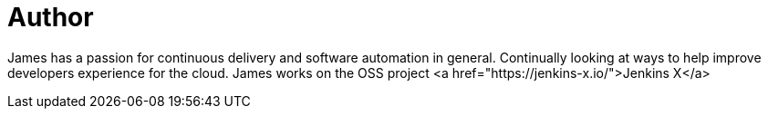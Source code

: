 = Author
:page-author_name: James Rawlings
:page-twitter: jdrawlings
:page-github: rawlingsj
:page-authoravatar: ../../images/images/avatars/jrawlings.jpeg

James has a passion for continuous delivery and software automation in general.  Continually looking at  ways to help improve developers experience for the cloud.  James works on the OSS project <a href="https://jenkins-x.io/">Jenkins X</a>
